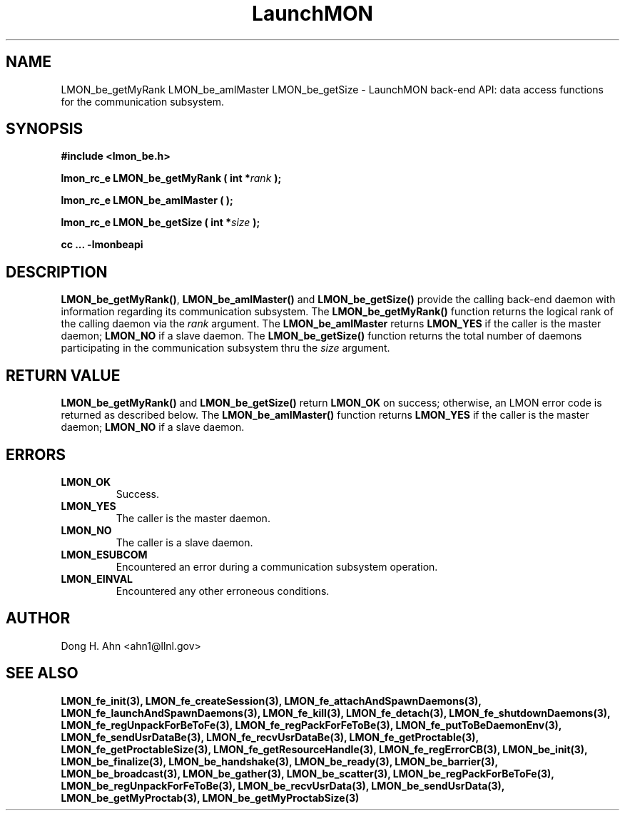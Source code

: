 .TH LaunchMON 3 "FEBRUARY 2008" LaunchMON "LaunchMON Back-End API"

.SH NAME
LMON_be_getMyRank LMON_be_amIMaster LMON_be_getSize \- LaunchMON back-end API: data access functions for the communication subsystem. 

.SH SYNOPSIS
.B #include <lmon_be.h>
.PP
.BI "lmon_rc_e LMON_be_getMyRank ( int *" rank " );"
.PP
.BI "lmon_rc_e LMON_be_amIMaster ( );"
.PP
.BI "lmon_rc_e LMON_be_getSize ( int *" size " );"
.PP
.B cc ... -lmonbeapi

.SH DESCRIPTION
\fBLMON_be_getMyRank()\fR, \fBLMON_be_amIMaster()\fR and \fBLMON_be_getSize()\fR
provide the calling back-end daemon with information regarding
its communication subsystem. 
The \fBLMON_be_getMyRank()\fR function returns the logical rank 
of the calling daemon via the \fIrank\fR argument. The \fBLMON_be_amIMaster\fR
returns \fBLMON_YES\fR if the caller is the master daemon;
\fBLMON_NO\fR if a slave daemon. The \fBLMON_be_getSize()\fR function 
returns the total number of daemons participating in the communication 
subsystem thru the \fIsize\fR argument.

.SH RETURN VALUE
\fBLMON_be_getMyRank()\fR and \fBLMON_be_getSize()\fR return \fBLMON_OK\fR
on success; otherwise, an LMON error code is returned 
as described below. The \fBLMON_be_amIMaster()\fR function
returns \fBLMON_YES\fR if the caller is the master daemon;
\fBLMON_NO\fR if a slave daemon. 

.SH ERRORS
.TP
.B LMON_OK
Success.
.TP
.B LMON_YES
The caller is the master daemon.
.TP
.B LMON_NO
The caller is a slave daemon.
.TP
.B LMON_ESUBCOM
Encountered an error during a communication subsystem operation. 
.TP
.B LMON_EINVAL
Encountered any other erroneous conditions. 

.SH AUTHOR
Dong H. Ahn <ahn1@llnl.gov>

.SH "SEE ALSO"
.BR LMON_fe_init(3),
.BR LMON_fe_createSession(3),
.BR LMON_fe_attachAndSpawnDaemons(3),
.BR LMON_fe_launchAndSpawnDaemons(3),
.BR LMON_fe_kill(3),
.BR LMON_fe_detach(3),
.BR LMON_fe_shutdownDaemons(3),
.BR LMON_fe_regUnpackForBeToFe(3),
.BR LMON_fe_regPackForFeToBe(3),
.BR LMON_fe_putToBeDaemonEnv(3),
.BR LMON_fe_sendUsrDataBe(3),
.BR LMON_fe_recvUsrDataBe(3),
.BR LMON_fe_getProctable(3),
.BR LMON_fe_getProctableSize(3),
.BR LMON_fe_getResourceHandle(3),
.BR LMON_fe_regErrorCB(3),
.BR LMON_be_init(3),
.BR LMON_be_finalize(3),
.BR LMON_be_handshake(3),
.BR LMON_be_ready(3),
.BR LMON_be_barrier(3),
.BR LMON_be_broadcast(3),
.BR LMON_be_gather(3),
.BR LMON_be_scatter(3),
.BR LMON_be_regPackForBeToFe(3),
.BR LMON_be_regUnpackForFeToBe(3),
.BR LMON_be_recvUsrData(3),
.BR LMON_be_sendUsrData(3),
.BR LMON_be_getMyProctab(3),
.BR LMON_be_getMyProctabSize(3)
